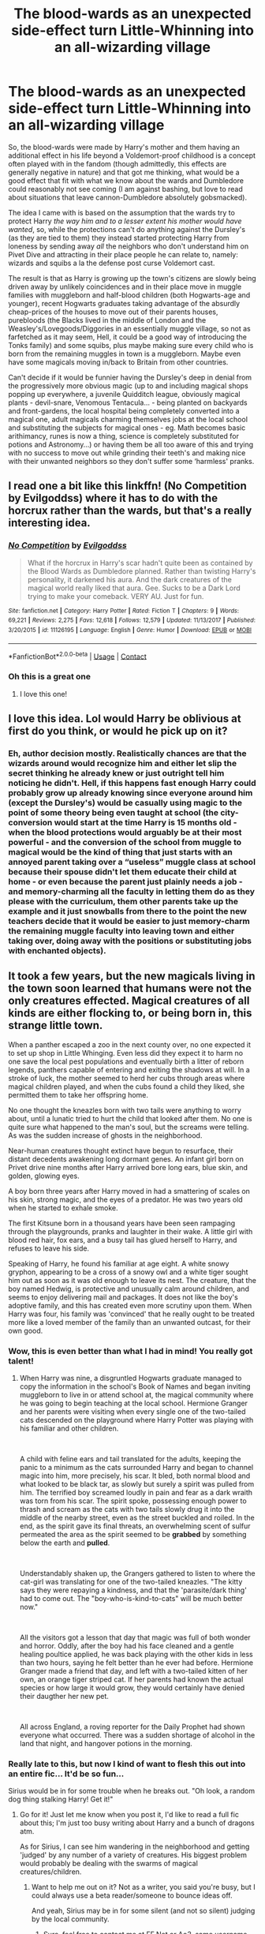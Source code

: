 #+TITLE: The blood-wards as an unexpected side-effect turn Little-Whinning into an all-wizarding village

* The blood-wards as an unexpected side-effect turn Little-Whinning into an all-wizarding village
:PROPERTIES:
:Author: JOKERRule
:Score: 105
:DateUnix: 1602862602.0
:DateShort: 2020-Oct-16
:FlairText: Prompt
:END:
So, the blood-wards were made by Harry's mother and them having an additional effect in his life beyond a Voldemort-proof childhood is a concept often played with in the fandom (though admittedly, this effects are generally negative in nature) and that got me thinking, what would be a good effect that fit with what we know about the wards and Dumbledore could reasonably not see coming (I am against bashing, but love to read about situations that leave cannon-Dumbledore absolutely gobsmacked).

The idea I came with is based on the assumption that the wards try to protect Harry /the way him and to a lesser extent his mother would have wanted/, so, while the protections can't do anything against the Dursley's (as they are tied to them) they instead started protecting Harry from loneness by sending away /all/ the neighbors who don't understand him on Pivet Dive and attracting in their place people he can relate to, namely: wizards and squibs a la the defense post curse Voldemort cast.

The result is that as Harry is growing up the town's citizens are slowly being driven away by unlikely coincidences and in their place move in muggle families with muggleborn and half-blood children (both Hogwarts-age and younger), recent Hogwarts graduates taking advantage of the absurdly cheap-prices of the houses to move out of their parents houses, purebloods (the Blacks lived in the middle of London and the Weasley's/Lovegoods/Diggories in an essentially muggle village, so not as farfetched as it may seem, Hell, it could be a good way of introducing the Tonks family) and some squibs, plus maybe making sure every child who is born from the remaining muggles in town is a muggleborn. Maybe even have some magicals moving in/back to Britain from other countries.

Can't decide if it would be funnier having the Dursley's deep in denial from the progressively more obvious magic (up to and including magical shops popping up everywhere, a juvenile Quidditch league, obviously magical plants - devil-snare, Venomous Tentacula... - being planted on backyards and front-gardens, the local hospital being completely converted into a magical one, adult magicals charming themselves jobs at the local school and substituting the subjects for magical ones - eg. Math becomes basic arithimancy, runes is now a thing, science is completely substituted for potions and Astronomy...) or having them be all too aware of this and trying with no success to move out while grinding their teeth's and making nice with their unwanted neighbors so they don't suffer some ‘harmless' pranks.


** I read one a bit like this linkffn! (No Competition by Evilgoddss) where it has to do with the horcrux rather than the wards, but that's a really interesting idea.
:PROPERTIES:
:Author: FlabberghastedBanana
:Score: 23
:DateUnix: 1602876348.0
:DateShort: 2020-Oct-16
:END:

*** [[https://www.fanfiction.net/s/11126195/1/][*/No Competition/*]] by [[https://www.fanfiction.net/u/377878/Evilgoddss][/Evilgoddss/]]

#+begin_quote
  What if the horcrux in Harry's scar hadn't quite been as contained by the Blood Wards as Dumbledore planned. Rather than twisting Harry's personality, it darkened his aura. And the dark creatures of the magical world really liked that aura. Gee. Sucks to be a Dark Lord trying to make your comeback. VERY AU. Just for fun.
#+end_quote

^{/Site/:} ^{fanfiction.net} ^{*|*} ^{/Category/:} ^{Harry} ^{Potter} ^{*|*} ^{/Rated/:} ^{Fiction} ^{T} ^{*|*} ^{/Chapters/:} ^{9} ^{*|*} ^{/Words/:} ^{69,221} ^{*|*} ^{/Reviews/:} ^{2,275} ^{*|*} ^{/Favs/:} ^{12,618} ^{*|*} ^{/Follows/:} ^{12,579} ^{*|*} ^{/Updated/:} ^{11/13/2017} ^{*|*} ^{/Published/:} ^{3/20/2015} ^{*|*} ^{/id/:} ^{11126195} ^{*|*} ^{/Language/:} ^{English} ^{*|*} ^{/Genre/:} ^{Humor} ^{*|*} ^{/Download/:} ^{[[http://www.ff2ebook.com/old/ffn-bot/index.php?id=11126195&source=ff&filetype=epub][EPUB]]} ^{or} ^{[[http://www.ff2ebook.com/old/ffn-bot/index.php?id=11126195&source=ff&filetype=mobi][MOBI]]}

--------------

*FanfictionBot*^{2.0.0-beta} | [[https://github.com/FanfictionBot/reddit-ffn-bot/wiki/Usage][Usage]] | [[https://www.reddit.com/message/compose?to=tusing][Contact]]
:PROPERTIES:
:Author: FanfictionBot
:Score: 8
:DateUnix: 1602876372.0
:DateShort: 2020-Oct-16
:END:


*** Oh this is a great one
:PROPERTIES:
:Author: Bubba1234562
:Score: 6
:DateUnix: 1602919723.0
:DateShort: 2020-Oct-17
:END:

**** I love this one!
:PROPERTIES:
:Author: karigan_g
:Score: 5
:DateUnix: 1602949357.0
:DateShort: 2020-Oct-17
:END:


** I love this idea. Lol would Harry be oblivious at first do you think, or would he pick up on it?
:PROPERTIES:
:Author: RenNyx27
:Score: 13
:DateUnix: 1602870156.0
:DateShort: 2020-Oct-16
:END:

*** Eh, author decision mostly. Realistically chances are that the wizards around would recognize him and either let slip the secret thinking he already knew or just outright tell him noticing he didn't. Hell, if this happens fast enough Harry could probably grow up already knowing since everyone around him (except the Dursley's) would be casually using magic to the point of some theory being even taught at school (the city-conversion would start at the time Harry is 15 months old - when the blood protections would arguably be at their most powerful - and the conversion of the school from muggle to magical would be the kind of thing that just starts with an annoyed parent taking over a “useless” muggle class at school because their spouse didn't let them educate their child at home - or even because the parent just plainly needs a job - and memory-charming all the faculty in letting them do as they please with the curriculum, them other parents take up the example and it just snowballs from there to the point the new teachers decide that it would be easier to just memory-charm the remaining muggle faculty into leaving town and either taking over, doing away with the positions or substituting jobs with enchanted objects).
:PROPERTIES:
:Author: JOKERRule
:Score: 13
:DateUnix: 1602873651.0
:DateShort: 2020-Oct-16
:END:


** It took a few years, but the new magicals living in the town soon learned that humans were not the only creatures effected. Magical creatures of all kinds are either flocking to, or being born in, this strange little town.

When a panther escaped a zoo in the next county over, no one expected it to set up shop in Little Whinging. Even less did they expect it to harm no one save the local pest populations and eventually birth a litter of reborn legends, panthers capable of entering and exiting the shadows at will. In a stroke of luck, the mother seemed to herd her cubs through areas where magical children played, and when the cubs found a child they liked, she permitted them to take her offspring home.

No one thought the kneazles born with two tails were anything to worry about, until a lunatic tried to hurt the child that looked after them. No one is quite sure what happened to the man's soul, but the screams were telling. As was the sudden increase of ghosts in the neighborhood.

Near-human creatures thought extinct have begun to resurface, their distant decedents awakening long dormant genes. An infant girl born on Privet drive nine months after Harry arrived bore long ears, blue skin, and golden, glowing eyes.

A boy born three years after Harry moved in had a smattering of scales on his skin, strong magic, and the eyes of a predator. He was two years old when he started to exhale smoke.

The first Kitsune born in a thousand years have been seen rampaging through the playgrounds, pranks and laughter in their wake. A little girl with blood red hair, fox ears, and a busy tail has glued herself to Harry, and refuses to leave his side.

Speaking of Harry, he found his familiar at age eight. A white snowy gryphon, appearing to be a cross of a snowy owl and a white tiger sought him out as soon as it was old enough to leave its nest. The creature, that the boy named Hedwig, is protective and unusually calm around children, and seems to enjoy delivering mail and packages. It does not like the boy's adoptive family, and this has created even more scrutiny upon them. When Harry was four, his family was 'convinced' that he really ought to be treated more like a loved member of the family than an unwanted outcast, for their own good.
:PROPERTIES:
:Author: Tendragos
:Score: 7
:DateUnix: 1602909470.0
:DateShort: 2020-Oct-17
:END:

*** Wow, this is even better than what I had in mind! You really got talent!
:PROPERTIES:
:Author: JOKERRule
:Score: 4
:DateUnix: 1602915476.0
:DateShort: 2020-Oct-17
:END:

**** When Harry was nine, a disgruntled Hogwarts graduate managed to copy the information in the school's Book of Names and began inviting muggleborn to live in or attend school at, the magical community where he was going to begin teaching at the local school. Hermione Granger and her parents were visiting when every single one of the two-tailed cats descended on the playground where Harry Potter was playing with his familiar and other children.

​

A child with feline ears and tail translated for the adults, keeping the panic to a minimum as the cats surrounded Harry and began to channel magic into him, more precisely, his scar. It bled, both normal blood and what looked to be black tar, as slowly but surely a spirit was pulled from him. The terrified boy screamed loudly in pain and fear as a dark wraith was torn from his scar. The spirit spoke, possessing enough power to thrash and scream as the cats with two tails slowly drug it into the middle of the nearby street, even as the street buckled and roiled. In the end, as the spirit gave its final threats, an overwhelming scent of sulfur permeated the area as the spirit seemed to be *grabbed* by something below the earth and *pulled*.

​

Understandably shaken up, the Grangers gathered to listen to where the cat-girl was translating for one of the two-tailed kneazles. "The kitty says they were repaying a kindness, and that the 'parasite/dark thing' had to come out. The "boy-who-is-kind-to-cats" will be much better now."

​

All the visitors got a lesson that day that magic was full of both wonder and horror. Oddly, after the boy had his face cleaned and a gentle healing poultice applied, he was back playing with the other kids in less than two hours, saying he felt better than he ever had before. Hermione Granger made a friend that day, and left with a two-tailed kitten of her own, an orange tiger striped cat. If her parents had known the actual species or how large it would grow, they would certainly have denied their daugther her new pet.

​

All across England, a roving reporter for the Daily Prophet had shown everyone what occurred. There was a sudden shortage of alcohol in the land that night, and hangover potions in the morning.
:PROPERTIES:
:Author: Tendragos
:Score: 4
:DateUnix: 1602977837.0
:DateShort: 2020-Oct-18
:END:


*** Really late to this, but now I kind of want to flesh this out into an entire fic... It'd be so fun...

Sirius would be in for some trouble when he breaks out. "Oh look, a random dog thing stalking Harry! Get it!"
:PROPERTIES:
:Author: StarOfTheSouth
:Score: 3
:DateUnix: 1609728927.0
:DateShort: 2021-Jan-04
:END:

**** Go for it! Just let me know when you post it, I'd like to read a full fic about this; I'm just too busy writing about Harry and a bunch of dragons atm.

As for Sirius, I can see him wandering in the neighborhood and getting 'judged' by any number of a variety of creatures. His biggest problem would probably be dealing with the swarms of magical creatures/children.
:PROPERTIES:
:Author: Tendragos
:Score: 4
:DateUnix: 1609801971.0
:DateShort: 2021-Jan-05
:END:

***** Want to help me out on it? Not as a writer, you said you're busy, but I could always use a beta reader/someone to bounce ideas off.

And yeah, Sirius may be in for some silent (and not so silent) judging by the local community.
:PROPERTIES:
:Author: StarOfTheSouth
:Score: 3
:DateUnix: 1609805100.0
:DateShort: 2021-Jan-05
:END:

****** Sure, feel free to contact me at [[https://FF.Net][FF.Net]] or Ao3, same username.
:PROPERTIES:
:Author: Tendragos
:Score: 5
:DateUnix: 1609807118.0
:DateShort: 2021-Jan-05
:END:

******* Well, there's no DM system on AO3... for some reason... so FFNet it is, unless you're on Discord? I can do FFFNet DMing if that's better for you, I just thought I'd toss out an idea first.
:PROPERTIES:
:Author: StarOfTheSouth
:Score: 3
:DateUnix: 1609807342.0
:DateShort: 2021-Jan-05
:END:


** u/ceplma:
#+begin_quote
  (though admittedly, this effects are generally negative in nature)
#+end_quote

There is one beautiful exception: “Very Big Dursley Family by Stephen Ratliff” linkffn(13189407).
:PROPERTIES:
:Author: ceplma
:Score: 7
:DateUnix: 1602878949.0
:DateShort: 2020-Oct-16
:END:

*** [[https://www.fanfiction.net/s/13189407/1/][*/Very Big Dursley Family/*]] by [[https://www.fanfiction.net/u/62350/Stephen-Ratliff][/Stephen Ratliff/]]

#+begin_quote
  What if Dudley wasn't an only child. What if a gift of Lily to her sister, along with the wards protecting Harry resulted lots of children in a household full of love instead of resentment. What if the wards were more powerful the more family that lived under them, What if the protection imparted by Lily to her son, also was imparted to those new magical children
#+end_quote

^{/Site/:} ^{fanfiction.net} ^{*|*} ^{/Category/:} ^{Harry} ^{Potter} ^{*|*} ^{/Rated/:} ^{Fiction} ^{T} ^{*|*} ^{/Chapters/:} ^{4} ^{*|*} ^{/Words/:} ^{20,481} ^{*|*} ^{/Reviews/:} ^{153} ^{*|*} ^{/Favs/:} ^{473} ^{*|*} ^{/Follows/:} ^{681} ^{*|*} ^{/Updated/:} ^{12/19/2019} ^{*|*} ^{/Published/:} ^{1/25/2019} ^{*|*} ^{/id/:} ^{13189407} ^{*|*} ^{/Language/:} ^{English} ^{*|*} ^{/Genre/:} ^{Family} ^{*|*} ^{/Characters/:} ^{Harry} ^{P.} ^{*|*} ^{/Download/:} ^{[[http://www.ff2ebook.com/old/ffn-bot/index.php?id=13189407&source=ff&filetype=epub][EPUB]]} ^{or} ^{[[http://www.ff2ebook.com/old/ffn-bot/index.php?id=13189407&source=ff&filetype=mobi][MOBI]]}

--------------

*FanfictionBot*^{2.0.0-beta} | [[https://github.com/FanfictionBot/reddit-ffn-bot/wiki/Usage][Usage]] | [[https://www.reddit.com/message/compose?to=tusing][Contact]]
:PROPERTIES:
:Author: FanfictionBot
:Score: 6
:DateUnix: 1602878964.0
:DateShort: 2020-Oct-16
:END:


*** Whoa, whoa, /whoa/!

Stephen Ratliff? /The/ Stephen Ratliff?? Writer of the so bad it's good Marisa Picard TNG fanfics from way back at the dawn of the internet?

Is this the same guy? Please tell me it's the same guy!
:PROPERTIES:
:Author: JC_Lately
:Score: 6
:DateUnix: 1602898079.0
:DateShort: 2020-Oct-17
:END:

**** Oh yeah, it's totally the same guy.
:PROPERTIES:
:Author: Death_Sheep1980
:Score: 5
:DateUnix: 1602911027.0
:DateShort: 2020-Oct-17
:END:


**** However, this is not *so* bad. Quite fluffy, but not too horrible.
:PROPERTIES:
:Author: ceplma
:Score: 4
:DateUnix: 1602932743.0
:DateShort: 2020-Oct-17
:END:


*** Generally I don't go for stories that go too deep into Harry's relationship with the Dursley's, either abusive or filled with familial love, but this one sounds interesting, will check it out when I get the time, thanks!
:PROPERTIES:
:Author: JOKERRule
:Score: 5
:DateUnix: 1602880896.0
:DateShort: 2020-Oct-17
:END:


** Would love to see this lmao !remindme 30 days
:PROPERTIES:
:Author: throwaway12034056
:Score: 7
:DateUnix: 1602864287.0
:DateShort: 2020-Oct-16
:END:

*** I will be messaging you in 30 days on [[http://www.wolframalpha.com/input/?i=2020-11-15%2016:04:47%20UTC%20To%20Local%20Time][*2020-11-15 16:04:47 UTC*]] to remind you of [[https://np.reddit.com/r/HPfanfiction/comments/jcc14o/the_bloodwards_as_an_unexpected_sideeffect_turn/g90i5nd/?context=3][*this link*]]

[[https://np.reddit.com/message/compose/?to=RemindMeBot&subject=Reminder&message=%5Bhttps%3A%2F%2Fwww.reddit.com%2Fr%2FHPfanfiction%2Fcomments%2Fjcc14o%2Fthe_bloodwards_as_an_unexpected_sideeffect_turn%2Fg90i5nd%2F%5D%0A%0ARemindMe%21%202020-11-15%2016%3A04%3A47%20UTC][*18 OTHERS CLICKED THIS LINK*]] to send a PM to also be reminded and to reduce spam.

^{Parent commenter can} [[https://np.reddit.com/message/compose/?to=RemindMeBot&subject=Delete%20Comment&message=Delete%21%20jcc14o][^{delete this message to hide from others.}]]

--------------

[[https://np.reddit.com/r/RemindMeBot/comments/e1bko7/remindmebot_info_v21/][^{Info}]]

[[https://np.reddit.com/message/compose/?to=RemindMeBot&subject=Reminder&message=%5BLink%20or%20message%20inside%20square%20brackets%5D%0A%0ARemindMe%21%20Time%20period%20here][^{Custom}]]
[[https://np.reddit.com/message/compose/?to=RemindMeBot&subject=List%20Of%20Reminders&message=MyReminders%21][^{Your Reminders}]]
[[https://np.reddit.com/message/compose/?to=Watchful1&subject=RemindMeBot%20Feedback][^{Feedback}]]
:PROPERTIES:
:Author: RemindMeBot
:Score: 3
:DateUnix: 1602865285.0
:DateShort: 2020-Oct-16
:END:


** A less cracked explanation for the magic granting phenomenon would be that whatever Dumbledore did to the blood wards caused the soul magic to seep into the neighborhood. On the odder side, everyone's eyes are turning green and their hair has been growing out red.
:PROPERTIES:
:Author: albertscoot
:Score: 13
:DateUnix: 1602874537.0
:DateShort: 2020-Oct-16
:END:

*** Dumbledore: ... ... ... - he said while looking at the veritable sea of green-eyed red-haired first-years that his little experiment with warding and sacrifice-based ritualistic protection seemed to have caused. - Right... so kids, let's play a little game! It is called “not letting the ministry know anything about this particular ilegal as hell clusterfuck”, now, if everyone could sign this forms to officially change your surname to Weasley and make up the name of the city you are going to say you are from...

* 
  :PROPERTIES:
  :CUSTOM_ID: section
  :END:
Snape: Urrgh...- said the hangover spy before drinking another bottle of Firewhisk, having taken up day-drinking after being forced to look at sixty Lily Potter clones looking at him in recrimination every potion class...

* 
  :PROPERTIES:
  :CUSTOM_ID: section-1
  :END:
Ron: Hi, I am Ron Weasley

Random kid from Little Whinning: Hi! I am Bob Weasley.

Ron: Huh, can't remember you from family reunions. Which Quidditch team do you support?

Bob: Huh - he said looking around and seeing a slightly fat kid - the Chuddley - another desperate look around furnished him with the view of a parent holding a black cauldron with the hole facing forward, looking a bit like a - cannons? - completed Bob lamely.

Ron: Oh, alright them! Welcome to the family cousin!
:PROPERTIES:
:Author: JOKERRule
:Score: 24
:DateUnix: 1602875873.0
:DateShort: 2020-Oct-16
:END:


** I would read this.
:PROPERTIES:
:Author: angeliqu
:Score: 3
:DateUnix: 1602871112.0
:DateShort: 2020-Oct-16
:END:


** A Wizarding Reality TV show ? Sign me up right now!!
:PROPERTIES:
:Author: UzuBlaze
:Score: 3
:DateUnix: 1602875688.0
:DateShort: 2020-Oct-16
:END:


** Man someone write this please ! i never knew i needed it in my life until now.
:PROPERTIES:
:Author: diabolo99
:Score: 2
:DateUnix: 1602921249.0
:DateShort: 2020-Oct-17
:END:
